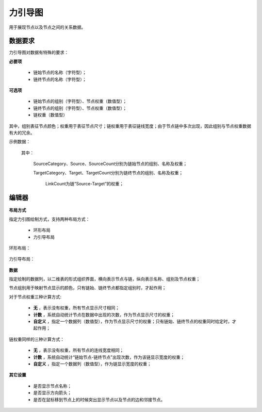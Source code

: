 ﻿.. NodeEchartGraph
   
力引导图
====================================
用于展现节点以及节点之间的关系数据。

数据要求
------------------------------------


力引导图对数据有特殊的要求：
 
**必要项**

   * 链始节点的名称（字符型）；
   * 链终节点的名称（字符型）； 
   
**可选项**   

   * 链始节点的组别（字符型）、节点权重（数值型）；
   * 链终节点的组别（字符型）、节点权重（数值型）；
   * 链权重（数值型）
   
其中，组别表征节点颜色；权重用于表征节点尺寸；链权重用于表征链线宽度；由于节点链中多次出现，因此组别与节点权重数据有大的冗余。

示例数据：

.. figure:: images/NodeEchartGraph03.jpg
     :align: center
     :figwidth: 90% 
     :name: plate 	  

  其中：

    SourceCategory、Source、SourceCount分别为链始节点的组别、名称及权重；

    TargetCategory、Target、TargetCount分别为链终节点的组别、名称及权重；
    
	LinkCount为链“Source-Target”的权重；
   
编辑器
------------------------------------

.. figure:: images/NodeEchartGraph04.jpg
     :align: center
     :figwidth: 90% 
     :name: plate 	  

**布局方式**
   
指定力引图绘制方式，支持两种布局方式：

   * 环形布局 
   * 力引导布局
   
环形布局：

.. figure:: images/NodeEchartGraph01.jpg
     :align: center
     :figwidth: 90% 
     :name: plate 	   

力引导布局：

.. figure:: images/NodeEchartGraph02.jpg
     :align: center
     :figwidth: 90% 
     :name: plate 	  

**数据**

指定绘制的数据列，以二维表的形式组织界面，横向表示节点与链，纵向表示名称、组别及节点权重；

节点组别用于映射节点显示的颜色，只有链始、链终节点都指定组别时，才起作用；

对于节点权重三种计算方式:

  * **无** ，表示没有权重，所有节点显示尺寸相同；
  * **计数** ，系统自动统计节点在数据中出现的次数，作为节点显示尺寸的权重；
  * **自定义** ，指定一个数据列（数值型），作为节点显示尺寸的权重；只有链始、链终节点的权重同时给定时，才起作用；

链权重同样的三种计算方式：
  
  * **无** ，表示没有权重，所有节点的连线宽度相同；
  * **计数** ，系统自动统计“链始节点-链终节点”出现次数，作为该链显示宽度的权重；
  * **自定义** ，指定一个数据列（数值型），作为链显示宽度的权重；
 
**其它设置**

  * 是否显示节点名称；
  * 是否显示方向箭头；
  * 是否在鼠标移到节点上的时候突出显示节点以及节点的边和邻接节点。

